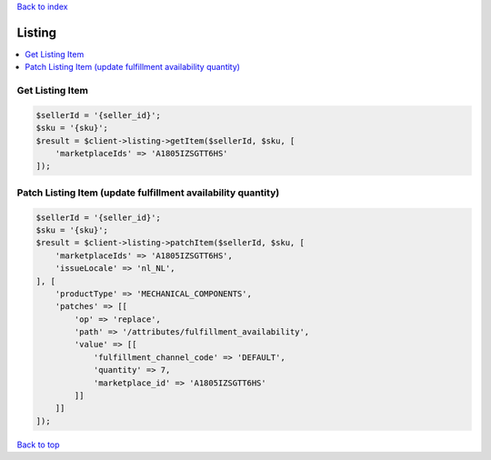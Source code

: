 .. _top:
.. title:: Listing

`Back to index <index.rst>`_

=======
Listing
=======

.. contents::
    :local:


Get Listing Item
````````````````

.. code-block:: php
    
    $sellerId = '{seller_id}';
    $sku = '{sku}';
    $result = $client->listing->getItem($sellerId, $sku, [
        'marketplaceIds' => 'A1805IZSGTT6HS'
    ]);


Patch Listing Item (update fulfillment availability quantity)
`````````````````````````````````````````````````````````````

.. code-block:: php
    
    $sellerId = '{seller_id}';
    $sku = '{sku}';
    $result = $client->listing->patchItem($sellerId, $sku, [
        'marketplaceIds' => 'A1805IZSGTT6HS',
        'issueLocale' => 'nl_NL',
    ], [
        'productType' => 'MECHANICAL_COMPONENTS',
        'patches' => [[
            'op' => 'replace',
            'path' => '/attributes/fulfillment_availability',
            'value' => [[
                'fulfillment_channel_code' => 'DEFAULT',
                'quantity' => 7,
                'marketplace_id' => 'A1805IZSGTT6HS'
            ]]
        ]]
    ]);


`Back to top <#top>`_